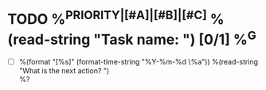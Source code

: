 * TODO %^{PRIORITY|[#A]|[#B]|[#C]} %(read-string "Task name: ") [0/1] %^G
:PROPERTIES:
:CREATED:  %U
:SERIAL:   %^{SERIAL}
:CASE:     %^{CASE}
:COMPONENT: %^{COMPONENT}
:PLATFORM: %^{PLATFORM}
:WHO:      %^{WHO}
:END:
- [ ] %(format "[%s]" (format-time-string "%Y-%m-%d \%a")) %(read-string "What is the next action? ") \\
  %?
